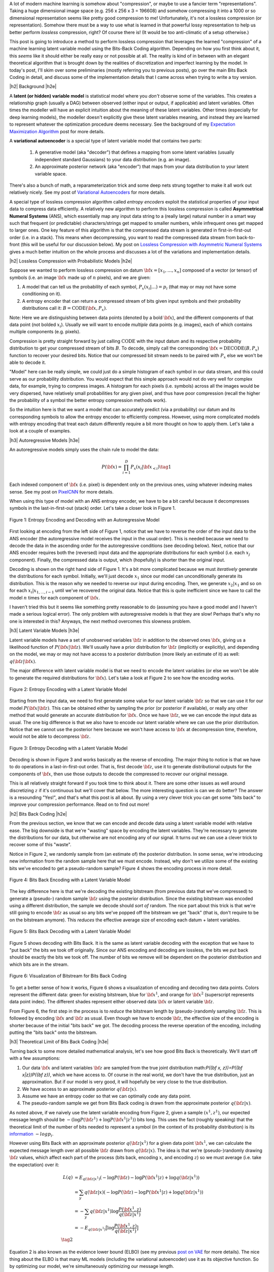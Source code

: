 .. title: Lossless Compression with Latent Variable Models using Bits-Back Coding
.. slug: lossless-compression-with-latent-variable-models-using-bits-back-coding
.. date: 2021-01-24 11:34:54 UTC-05:00
.. tags: bits back, lossless, compression, asymmetric numeral systems, variational autoencoder, MNIST, mathjax
.. category: 
.. link: 
.. description: A post on using bits-back coding with latent variable models to do lossless compression.
.. type: text

.. |br| raw:: html

   <br />

.. |H2| raw:: html

   <br/><h3>

.. |H2e| raw:: html

   </h3>

.. |H3| raw:: html

   <h4>

.. |H3e| raw:: html

   </h4>

.. |center| raw:: html

   <center>

.. |centere| raw:: html

   </center>

A lot of modern machine learning is somehow about "compression", or maybe to use
a fancier term "representations".  Taking a huge dimensional image space
(e.g. 256 x 256 x 3 = 196608) and somehow compressing it into a 1000 or so
dimensional representation seems like pretty good compression to me!  Unfortunately,
it's not a lossless compression (or representation).  Somehow there must
be a way to use what is learned in that powerful lossy representation to help
us better perform *lossless* compression, right?  Of course there is! (It would
be too anti-climatic of a setup otherwise.)

This post is going to introduce a method to perform lossless compression that
leverages the learned "compression" of a machine learning latent variable
model using the Bits-Back Coding algorithm.  Depending on how you first think
about it, this *seems* like it should either be really easy or not possible at
all.  The reality is kind of in between with an elegant theoretical algorithm
that is brought down by the realities of discretization and imperfect learning
by the model.  In today's post, I'll skim over some preliminaries (mostly
referring you to previous posts), go over the main Bits Back Coding in detail,
and discuss some of the implementation details that I came across when trying
to write a toy version.

.. TEASER_END

|h2| Background |h2e|

A **latent (or hidden) variable model** is statistical model where
you *don't* observe some of the variables.  This creates a relationship graph
(usually a DAG) between observed (either input or output, if applicable) and
latent variables.  Often times the modeller will have an explicit intuition
about the meaning of these latent variables.  Other times (especially for deep
learning models), the modeller doesn't explicitly give these latent variables
meaning, and instead they are learned to represent whatever the optimization
procedure deems necessary.  See the background of my `Expectation Maximization Algorithm <link://slug/the-expectation-maximization-algorithm>`__ post for more details.

A **variational autoencoder** is a special type of latent variable model that
contains two parts: 

    1. A generative model (aka "decoder") that defines a mapping from some
       latent variables (usually independent standard Gaussians) to your data
       distribution (e.g.  an image).
    2. An approximate posterior network (aka "encoder") that maps from your
       data distribution to your latent variable space.

There's also a bunch of math, a reparameterization trick and some deep nets
strung together to make it all work out relatively nicely.  See my post
of `Variational Autoencoders <link://slug/variational-autoencoders>`__ for more
details.

A special type of lossless compression algorithm called *entropy encoders* exploit
the statistical properties of your input data to compress data efficiently. A
relatively new algorithm to perform this lossless compression is called
**Asymmetrical Numeral Systems** (ANS), which essentially map any input data string 
to a (really large) natural number in a smart way such that frequent (or
predictable) characters/strings get mapped to smaller numbers, while infrequent
ones get mapped to larger ones.  One key feature of this algorithm is that
the compressed data stream is generated in first-in-first-out order (i.e. in a
stack).  This means when decompressing, you want to read the compressed data
stream from back-to-front (this will be useful for our discussion below).
My post on `Lossless Compression with Asymmetric Numeral Systems <link://slug/lossless-compression-with-asymmetric-numeral-systems>`__ gives a much better intuition on the whole process
and discusses a lot of the variations and implementation details.


|h2| Lossless Compression with Probabilistic Models |h2e|

Suppose we wanted to perform lossless compression on datum
:math:`{\bf x}=[x_1,\ldots,x_n]` composed of a vector (or tensor) of symbols
(i.e. an image :math:`\bf x` made up of :math:`n` pixels), and we are given:

1. A model that can tell us the probability of each symbol,
   :math:`P_x(x_i|\ldots)=p_i` (that may or may not have some conditioning on it).
2. A entropy encoder that can return a compressed stream of bits
   given input symbols and their probability distributions call it: 
   :math:`B=\text{CODE}({\bf x}, P_x)`.

Note: Here we are distinguishing between data points (denoted by a bold :math:`\bf x`),
and the different components of that data point (not bolded :math:`x_i`).
Usually we will want to encode *multiple* data points (e.g. images), each of which contains
multiple components (e.g. pixels).

Compression is pretty straight forward by just calling :math:`\text{CODE}`
with the input datum and its respective probability distribution to get
your compressed stream of bits :math:`B`. To decode, simply call the
corresponding :math:`{\bf x}=\text{DECODE}(B, P_x)` function to recover your desired
bits.  Notice that our compressed bit stream needs to be paired with
:math:`P_x` else we won't be able to decode it.

"Model" here can be really simple, we could just do a simple histogram of each
symbol in our data stream, and this could serve as our probability
distribution.  You would expect that this simple approach would not do very well
for complex data, for example, trying to compress images.  A histogram
for each pixels (i.e. symbols) across all the images would be very dispersed,
have relatively small probabilities for any given pixel, and thus have poor
compression (recall the higher the probability of a symbol the better entropy
compression methods work).  

So the intuition here is that we want a model that can accurately predict (via
a probability) our datum and its corresponding symbols to allow the entropy
encoder to efficiently compress.  However, using more complicated models with
entropy encoding that treat each datum differently require a bit more thought
on how to apply them.  Let's take a look at a couple of examples.

|h3| Autoregressive Models |h3e|

An autoregressive models simply uses the chain rule to model the data:

.. math::

    P({\bf x}) = \prod_{i=1}^{D} P_x(x_i | {\bf x}_{<i})  \tag{1}

Each indexed component of :math:`\bf x` (i.e. pixel) is dependent only on the
previous ones, using whatever indexing makes sense.  See my post on `PixelCNN <link://slug/pixelcnn>`__
for more details.

When using this type of model with an ANS entropy encoder, we have to be a bit
careful because it decompresses symbols in the last-in-first-out (stack) order.
Let's take a closer look in Figure 1.


.. figure:: /images/bbans_autoregressive.png
  :width: 700px
  :alt: Entropy Encoding and Decoding with an Autoregressive Model
  :align: center

  Figure 1: Entropy Encoding and Decoding with an Autoregressive Model

First looking at encoding from the left side of Figure 1, notice that we have to
reverse the order of the input data to the ANS encoder (the autoregressive
model receives the input in the usual order).  This is needed because we need
to decode the data in the ascending order for the autoregressive conditions
(see decoding below).  Next, notice that our ANS encoder requires both the
(reversed) input data and the appropriate distributions for each symbol (i.e.
each :math:`x_j` component).  Finally, the compressed data is output, which
(hopefully) is shorter than the original input.

Decoding is shown on the right hand side of Figure 1.  It's a bit more
complicated because we must *iteratively* generate the distributions for each
symbol.  Initially, we'll just decode :math:`x_1` since our model can
unconditionally generate its distribution.  This is the reason why we needed
to reverse our input during encoding.  Then, we generate :math:`x_2|x_1` and so
on for each :math:`x_i|x_{1,\ldots,i-1}` until we've recovered the original
data.  Notice that this is quite inefficient since we have to call the model
:math:`n` times for each component of :math:`\bf x`.

I haven't tried this but it seems like something pretty reasonable to do
(assuming you have a good model and I haven't made a serious logical error).
The only problem with autoregressive models is that they are slow!  Perhaps
that's why no one is interested in this?  Anyways, the next method overcomes
this slowness problem.

|h3| Latent Variable Models |h3e|

Latent variable models have a set of unobserved variables :math:`\bf z` in
addition to the observed ones :math:`\bf x`, giving us a likelihood function
of :math:`P(\bf x|\bf z)`.  We'll usually have a prior distribution for :math:`\bf z`
(implicitly or explicitly), and depending on the model, we may or may not have
access to a posterior distribution (more likely an estimate of it) as well: 
:math:`q(\bf z| \bf x)`.

The major difference with latent variable model is that we need to encode the
latent variables (or else we won't be able to generate the required distributions
for :math:`\bf x`).  Let's take a look at Figure 2 to see how the encoding works.

.. figure:: /images/bbans_latent_encode.png
  :width: 600px
  :alt: Entropy Encoding with a Latent Variable Model
  :align: center

  Figure 2: Entropy Encoding with a Latent Variable Model

Starting from the input data, we need to first generate some value for our
latent variable :math:`\bf z` so that we can use it for our model :math:`P(\bf x|\bf z)`.
This can be obtained either by sampling the prior (or posterior if available),
or really any other method that would generate an accurate distribution for :math:`\bf x`.
Once we have :math:`\bf z`, we we can encode the input data as usual.  The one
big difference is that we also have to encode our latent variable where we can
use the prior distribution.  Notice that we cannot use the posterior here because
we won't have access to :math:`\bf x` at decompression time, therefore, would
not be able to decompress :math:`\bf z`.


.. figure:: /images/bbans_latent_decode.png
  :width: 600px
  :alt: Entropy Decoding with a Latent Variable Model
  :align: center

  Figure 3: Entropy Decoding with a Latent Variable Model

Decoding is shown in Figure 3 and works basically as the reverse of encoding.
The major thing to notice is that we have to do operations in a
last-in-first-out order.  That is, first decode :math:`\bf z`, use it to
generate distributional outputs for the components of :math:`\bf x`, then
use those outputs to decode the compressed to recover our original message.

This is all relatively straight forward if you took time to think about it.
There are some other issues as well around discretizing :math:`z` if it's
continuous but we'll cover that below.  The more interesting question is can we
do better?  The answer is a resounding "Yes!", and that's what this post is all
about.  By using a very clever trick you can get some "bits back" to improve
your compression performance.  Read on to find out more!

|h2| Bits Back Coding |h2e|

From the previous section, we know that we can encode and decode data using a
latent variable model with relative ease.  The big downside is that we're
"wasting" space by encoding the latent variables.  They're necessary to
generate the distributions for our data, but otherwise are not encoding any of
our signal.  It turns out we can use a clever trick to recover some of
this "waste".

Notice in Figure 2, we randomly sample from (an estimate of) the posterior distribution.
In some sense, we're introducing new information from the random sample here
that we must encode.  Instead, why don't we utilize some of the existing bits
we've encoded to get a pseudo-random sample?  Figure 4 shows the encoding
process in more detail.

.. figure:: /images/bbans_bb_encode.png
  :width: 600px
  :alt: Bits Back Encoding with a Latent Variable Model
  :align: center

  Figure 4: Bits Back Encoding with a Latent Variable Model

The key difference here is that we're decoding the existing bitstream (from
previous data that we've compressed) to generate a (pseudo-) random sample :math:`\bf z`
using the posterior distribution.  Since the existing bitstream was encoded using
a different distribution, the sample we decode should *sort of* random.  The nice part
about this trick is that we're still going to encode :math:`\bf z` as usual so any
bits we've popped off the bitstream we get "back" (that is, don't require to be
on the bitstream anymore).  This *reduces* the effective average size of encoding
each datum + latent variables.

.. figure:: /images/bbans_bb_decode.png
  :width: 600px
  :alt: Bits Back Decoding with a Latent Variable Model
  :align: center

  Figure 5: Bits Back Decoding with a Latent Variable Model

Figure 5 shows decoding with Bits Back.  It is the same as latent variable
decoding with the exception that we have to "put back" the bits we took off
originally.  Since our ANS encoding and decoding are lossless, the bits we
put back should be exactly the bits we took off.  The number of bits we remove
will be dependent on the posterior distribution and which bits are in the
stream.

.. figure:: /images/bbans_bitstream_view.png
  :width: 600px
  :alt: Visualization of Bitstream for Bits Back Coding
  :align: center

  Figure 6: Visualization of Bitstream for Bits Back Coding

To get a better sense of how it works, Figure 6 shows a visualization of
encoding and decoding two data points.  Colors represent the different
data: green for existing bitstream, blue for :math:`\bf x^1`, and orange for :math:`\bf x^2` 
(superscript represents data point index).  The different shades represent either
observed data :math:`\bf x` or latent variable :math:`\bf z`.

From Figure 6, the first step in the process is to *reduce* the bitstream length
by (pseudo-)randomly sampling :math:`\bf z`.  This is followed by encoding
:math:`\bf x` and :math:`\bf z` as usual.  Even though we have to encode :math:`\bf z`,
the effective size of the encoding is shorter because of the initial "bits back" we got.
The decoding process the reverse operation of the encoding, including putting
the "bits back" onto the bitstream.

|h3| Theoretical Limit of Bits Back Coding |h3e|

Turning back to some more detailed mathematical analysis, let's see how good
Bits Back is theoretically.  We'll start off with a few assumptions:

1. Our data :math:`\bf x` and latent variables :math:`\bf z` are sampled from
   the true joint distribution math:`P({\bf x, z})=P({\bf x|z})P({\bf z})`,
   which we have access to.  Of course in the real world, we don't have the
   true distribution, just an approximation.  But if our model is very good, it
   will hopefully be very close to the true distribution.
2. We have access to an approximate posterior :math:`q({\bf z|x})`.
3. Assume we have an entropy coder so that we can optimally code any data point.
4. The pseudo-random sample we get from Bits Back coding is drawn from the approximate posterior :math:`q({\bf z|x})`.

As noted above, if we naively use the latent variable encoding from Figure 2,
given a sample :math:`(x^1, z^1)`, our expected message length should be 
:math:`-(\log P({\bf z^1}) + \log P({\bf x^1|z^1}))` bits long.  This uses the fact
(roughly speaking) that the theoretical limit of the number of bits needed to
represent a symbol (in the context of its probability distribution) is its
`information <https://en.wikipedia.org/wiki/Information_content>`__ :math:`-log p_i`.

However using Bits Back with an approximate posterior :math:`q({\bf z|x^1})`
for a given data point :math:`\bf x^1`, we can calculate the expected message
length over all possible :math:`\bf z` drawn from :math:`q({\bf z|x})`.  The
idea is that we're (pseudo-)randomly drawing :math:`\bf z` values, which affect
each part of the process (bits back, encoding :math:`x`, and encoding
:math:`z`) so we must average (i.e. take the expectation) over it:

.. math::

   L(q) &= E_{q({\bf z|x^1})}(-\log P({\bf z}) - \log P({\bf x^1|z}) + \log q({\bf z|x^1})) \\
        &= \sum_y q({\bf z|x})(-\log P({\bf z}) - \log P({\bf x^1|z}) + \log q({\bf z|x^1}))  \\
        &= -\sum_y q({\bf z|x^1})\log \frac{P({\bf x^1, z})}{q({\bf z|x^1})}  \\
        &= -E_{q({\bf z|x^1})}\big[\log \frac{P({\bf x^1, z})}{q({\bf z|x^1})}\big]  \\
        \tag{2}

Equation 2 is also known as the evidence lower bound (ELBO) (see my previous 
`post on VAE <link://slug/semi-supervised-learning-with-variational-autoencoders>`__ 
for more details).  The nice thing about the ELBO is that many ML models (including
the variational autoencoder) use it as its objective function.  So by optimizing our
model, we're simultaneously optimizing our message length.

From Equation 2, we can also see that it is optimized when :math:`q({\bf z|x})` equals
to the true posterior :math:`P({\bf z|x})`:

.. math::

    -E_{q({\bf z|x^1})}\big[\log \frac{P({\bf x^1, z})}{q({\bf z|x^1})}\big]
    &= -E_{q({\bf z|x^1})}\big[\log \frac{P({\bf z|x^1})P({\bf x^1})}{P({\bf z|x^1})}\big]  && \text{since } 
    P({\bf x^1, z}) = P({\bf z|x^1})P({\bf x^1}) \text{ and } q({\bf z|x})=P({\bf z|x}) \\
    &= -E_{q({\bf z|x^1})}\big[\log P({\bf x^1})\big] \\
    &= -\log P({\bf x^1}) \\
    \tag{3}

Which is the optimal code length for sending our data :math:`x^1` across.




|h3| Issues Affecting The Efficiency of Bits Back Coding |h3e|

* Discretization
* "Clean Bits"
* Communicating the Model


|h2| Implementation Details |h2e|

|h2| Experiments |h2e|

Note that the idea is that the probabilistic model will be widely applicable within a domain
(e.g. trained on ImageNet) so that the compression algorithm will package it so it doesn't need
to be distributed along with the compressed message each time.


|h2| References |h2e|

* Previous posts: `Variational Autoencoders <link://slug/variational-autoencoders>`__, `Lossless Compression with Asymmetric Numeral Systems <link://slug/lossless-compression-with-asymmetric-numeral-systems>`__, `Expectation Maximization Algorithm <link://slug/the-expectation-maximization-algorithm>`__
* My implementation on Github: `notebooks <https://github.com/bjlkeng/sandbox/tree/master/bitsback>`__
* [1] "Practical Lossless Compression with Latent Variables using Bits Back Coding", Townsend, Bird, Barber, `ICLR 2019 <https://arxiv.org/abs/1901.04866>`__
* [2] "Bit-Swap: Recursive Bits-Back Coding for Lossless Compression with Hierarchical Latent Variables", Kingma, Abbeel, Ho, `ICML 2019 <https://arxiv.org/abs/1905.06845>`__
